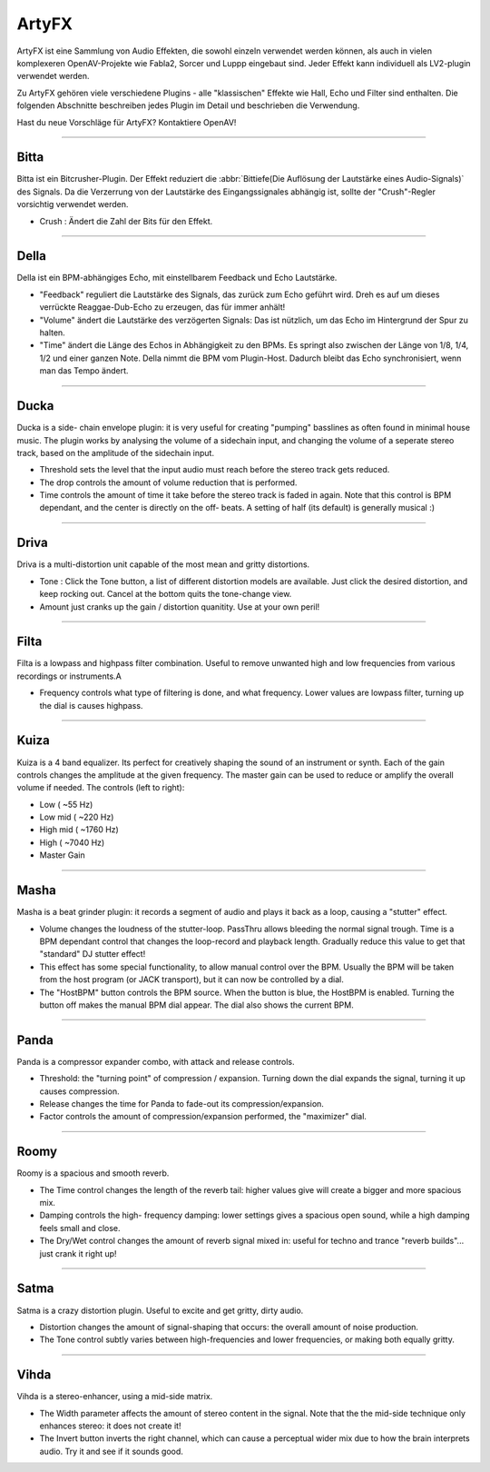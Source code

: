 
.. _artyfx:

########
ArtyFX
########

ArtyFX ist eine Sammlung von Audio Effekten, die sowohl einzeln verwendet
werden können, als auch in vielen komplexeren OpenAV-Projekte wie Fabla2, 
Sorcer und Luppp eingebaut sind. Jeder Effekt kann individuell als LV2-plugin
verwendet werden.

Zu ArtyFX gehören viele verschiedene Plugins - alle "klassischen" Effekte wie 
Hall, Echo und Filter sind enthalten. Die folgenden Abschnitte beschreiben 
jedes Plugin im Detail und beschrieben die Verwendung.

Hast du neue Vorschläge für ArtyFX? Kontaktiere OpenAV!


____

.. image:: img/artyfx/artyfx_bitta.*
  :align: right
.. _bitta:

Bitta
=======

Bitta ist ein Bitcrusher-Plugin. Der Effekt reduziert die
:abbr:`Bittiefe(Die Auflösung der Lautstärke eines Audio-Signals)` des 
Signals. Da die Verzerrung von der Lautstärke des Eingangssignales 
abhängig ist, sollte der "Crush"-Regler vorsichtig verwendet werden.

* Crush : Ändert die Zahl der Bits für den Effekt.

____

.. image:: img/artyfx/artyfx_della.*
  :align: left

.. _della:

Della
=======

Della ist ein BPM-abhängiges Echo, mit einstellbarem Feedback und Echo 
Lautstärke.

* "Feedback" reguliert die Lautstärke des Signals, das zurück zum Echo 
  geführt wird. Dreh es auf um dieses verrückte Reaggae-Dub-Echo zu erzeugen,
  das für immer anhält!

* "Volume" ändert die Lautstärke des verzögerten Signals: Das ist nützlich,
  um das Echo im Hintergrund der Spur zu halten.

* "Time" ändert die Länge des Echos in Abhängigkeit zu den BPMs. Es springt
  also zwischen der Länge von 1/8, 1/4, 1/2 und einer ganzen Note. Della nimmt
  die BPM vom Plugin-Host. Dadurch bleibt das Echo synchronisiert, wenn man das 
  Tempo ändert.

____

.. image:: img/artyfx/artyfx_ducka.*
  :align: right

.. _ducka:

Ducka
=======
Ducka is a side- chain envelope plugin: it is very useful for creating
"pumping" basslines as often found in minimal house music. The plugin works
by analysing the volume of a sidechain input, and changing the volume of a
seperate stereo track, based on the amplitude of the sidechain input.

* Threshold sets the level that the input audio must reach before the
  stereo track gets reduced.

* The drop controls the amount of volume reduction that is performed.

* Time controls the amount of time it take before the stereo track is faded
  in again. Note that this control is BPM dependant, and the center is
  directly on the off- beats. A setting of half (its default) is generally
  musical :)

____

.. image:: img/artyfx/artyfx_driva.*
  :align: left

.. _driva:

Driva
=======

Driva is a multi-distortion unit capable of the most mean and gritty distortions.

* Tone : Click the Tone button, a list of different distortion models are
  available. Just click the desired distortion, and keep rocking out.
  Cancel at the bottom quits the tone-change view.

* Amount just cranks up the gain / distortion quanitity. Use at your own
  peril!


____

.. image:: img/artyfx/artyfx_filta.*
  :align: right

.. _filta:

Filta
=======
Filta is a lowpass and highpass filter combination. Useful to remove
unwanted high and low frequencies from various recordings or instruments.A

* Frequency controls what type of filtering is done, and what frequency.
  Lower values are lowpass filter, turning up the dial is causes highpass.


____

.. image:: img/artyfx/artyfx_kuiza.*
  :align: left

.. _kuiza:

Kuiza
=======
Kuiza is a 4 band equalizer. Its perfect for creatively shaping the sound
of an instrument or synth. Each of the gain controls changes the amplitude
at the given frequency. The master gain can be used to reduce or amplify
the overall volume if needed. The controls (left to right):

* Low      (   ~55 Hz)
* Low mid  (  ~220 Hz)
* High mid ( ~1760 Hz)
* High     ( ~7040 Hz)
* Master Gain

____

.. image:: img/artyfx/artyfx_masha.*
  :align: right

.. _masha:

Masha
=======
Masha is a beat grinder plugin: it records a segment of audio and plays it
back as a loop, causing a "stutter" effect.

* Volume changes the loudness of the stutter-loop. PassThru allows bleeding
  the normal signal trough. Time is a BPM dependant control that changes
  the loop-record and playback length. Gradually reduce this value to get
  that "standard" DJ stutter effect!
* This effect has some special functionality, to allow manual control over
  the BPM. Usually the BPM will be taken from the host program (or JACK
  transport), but it can now be controlled by a dial.
* The "HostBPM" button controls the BPM source. When the button is blue,
  the HostBPM is enabled. Turning the button off makes the manual BPM dial
  appear. The dial also shows the current BPM.

____

.. image:: img/artyfx/artyfx_panda.*
  :align: left

.. _panda:

Panda
=======
Panda is a compressor expander combo, with attack and release controls.

* Threshold: the "turning point" of compression / expansion. Turning down
  the dial expands the signal, turning it up causes compression.
* Release changes the time for Panda to fade-out its compression/expansion.
* Factor controls the amount of compression/expansion performed, the
  "maximizer" dial.

____

.. image:: img/artyfx/artyfx_roomy.*
  :align: right

.. _roomy:

Roomy
=======
Roomy is a spacious and smooth reverb.

* The Time control changes the length of the reverb tail: higher values
  give will create a bigger and more spacious mix.
* Damping controls the high- frequency damping: lower settings gives a
  spacious open sound, while a high damping feels small and close.
* The Dry/Wet control changes the amount of reverb signal mixed in: useful
  for techno and trance "reverb builds"... just crank it right up!


____

.. image:: img/artyfx/artyfx_satma.*
  :align: left

.. _satma:

Satma
=======
Satma is a crazy distortion plugin. Useful to excite and get gritty, dirty
audio.

* Distortion changes the amount of signal-shaping that occurs: the overall
  amount of noise production.
* The Tone control subtly varies between high-frequencies and lower
  frequencies, or making both equally gritty.



____

.. image:: img/artyfx/artyfx_vihda.*
  :align: right

.. _vihda:

Vihda
=======
Vihda is a stereo-enhancer, using a mid-side matrix.

* The Width parameter affects the amount of stereo content in the signal.
  Note that the the mid-side technique only enhances stereo: it does not
  create it!
* The Invert button inverts the right channel, which can cause a perceptual
  wider mix due to how the brain interprets audio. Try it and see if it
  sounds good.

